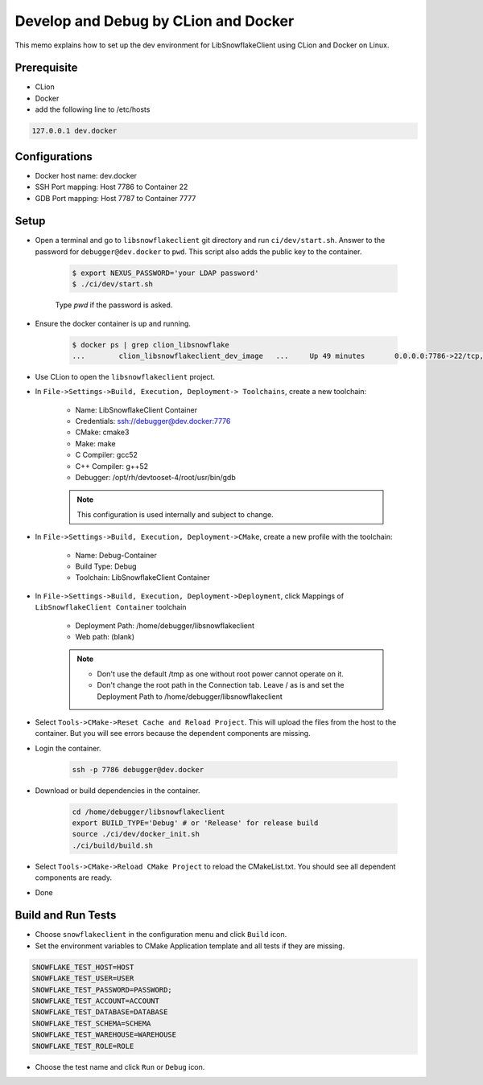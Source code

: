 *************************************************
Develop and Debug by CLion and Docker
*************************************************

This memo explains how to set up the dev environment for LibSnowflakeClient using CLion and Docker on Linux.

Prerequisite
^^^^^^^^^^^^

- CLion
- Docker
- add the following line to /etc/hosts

.. code-block:: bash

    127.0.0.1 dev.docker

Configurations
^^^^^^^^^^^^^^

- Docker host name: dev.docker
- SSH Port mapping: Host 7786 to Container 22
- GDB Port mapping: Host 7787 to Container 7777

Setup
^^^^^^^^

- Open a terminal and go to ``libsnowflakeclient`` git directory and run ``ci/dev/start.sh``. Answer to the password for ``debugger@dev.docker`` to ``pwd``.
  This script also adds the public key to the container.

    .. code-block:: bash

        $ export NEXUS_PASSWORD='your LDAP password'
        $ ./ci/dev/start.sh

    Type `pwd` if the password is asked.

- Ensure the docker container is up and running.

    .. code-block:: bash

        $ docker ps | grep clion_libsnowflake
        ...        clion_libsnowflakeclient_dev_image   ...     Up 49 minutes       0.0.0.0:7786->22/tcp, 0.0.0.0:7787->7777/tcp   clion_libsnowflakeclient_dev

- Use CLion to open the ``libsnowflakeclient`` project.

- In ``File->Settings->Build, Execution, Deployment-> Toolchains``, create a new toolchain:

    - Name: LibSnowflakeClient Container
    - Credentials: ssh://debugger@dev.docker:7776
    - CMake: cmake3
    - Make: make
    - C Compiler: gcc52
    - C++ Compiler: g++52
    - Debugger: /opt/rh/devtooset-4/root/usr/bin/gdb

    .. note::

        This configuration is used internally and subject to change.

- In ``File->Settings->Build, Execution, Deployment->CMake``, create a new profile with the toolchain:

    - Name: Debug-Container
    - Build Type: Debug
    - Toolchain: LibSnowflakeClient Container

- In ``File->Settings->Build, Execution, Deployment->Deployment``, click Mappings of ``LibSnowflakeClient Container`` toolchain

    - Deployment Path: /home/debugger/libsnowflakeclient
    - Web path: (blank)

    .. note::

        - Don't use the default /tmp as one without root power cannot operate on it.
        - Don't change the root path in the Connection tab. Leave / as is and set the Deployment Path
          to /home/debugger/libsnowflakeclient

- Select ``Tools->CMake->Reset Cache and Reload Project``. This will upload the files from the host to the container.
  But you will see errors because the dependent components are missing.
- Login the container.

    .. code-block:: bash

        ssh -p 7786 debugger@dev.docker

- Download or build dependencies in the container.

    .. code-block:: bash

        cd /home/debugger/libsnowflakeclient
        export BUILD_TYPE='Debug' # or 'Release' for release build
        source ./ci/dev/docker_init.sh
        ./ci/build/build.sh

- Select ``Tools->CMake->Reload CMake Project`` to reload the CMakeList.txt. You should see all dependent components
  are ready.

- Done


Build and Run Tests
^^^^^^^^^^^^^^^^^^^
- Choose ``snowflakeclient`` in the configuration menu and click ``Build`` icon.
- Set the environment variables to CMake Application template and all tests if they are missing.

.. code-block:: text

    SNOWFLAKE_TEST_HOST=HOST
    SNOWFLAKE_TEST_USER=USER
    SNOWFLAKE_TEST_PASSWORD=PASSWORD;
    SNOWFLAKE_TEST_ACCOUNT=ACCOUNT
    SNOWFLAKE_TEST_DATABASE=DATABASE
    SNOWFLAKE_TEST_SCHEMA=SCHEMA
    SNOWFLAKE_TEST_WAREHOUSE=WAREHOUSE
    SNOWFLAKE_TEST_ROLE=ROLE

- Choose the test name and click ``Run`` or ``Debug`` icon.

